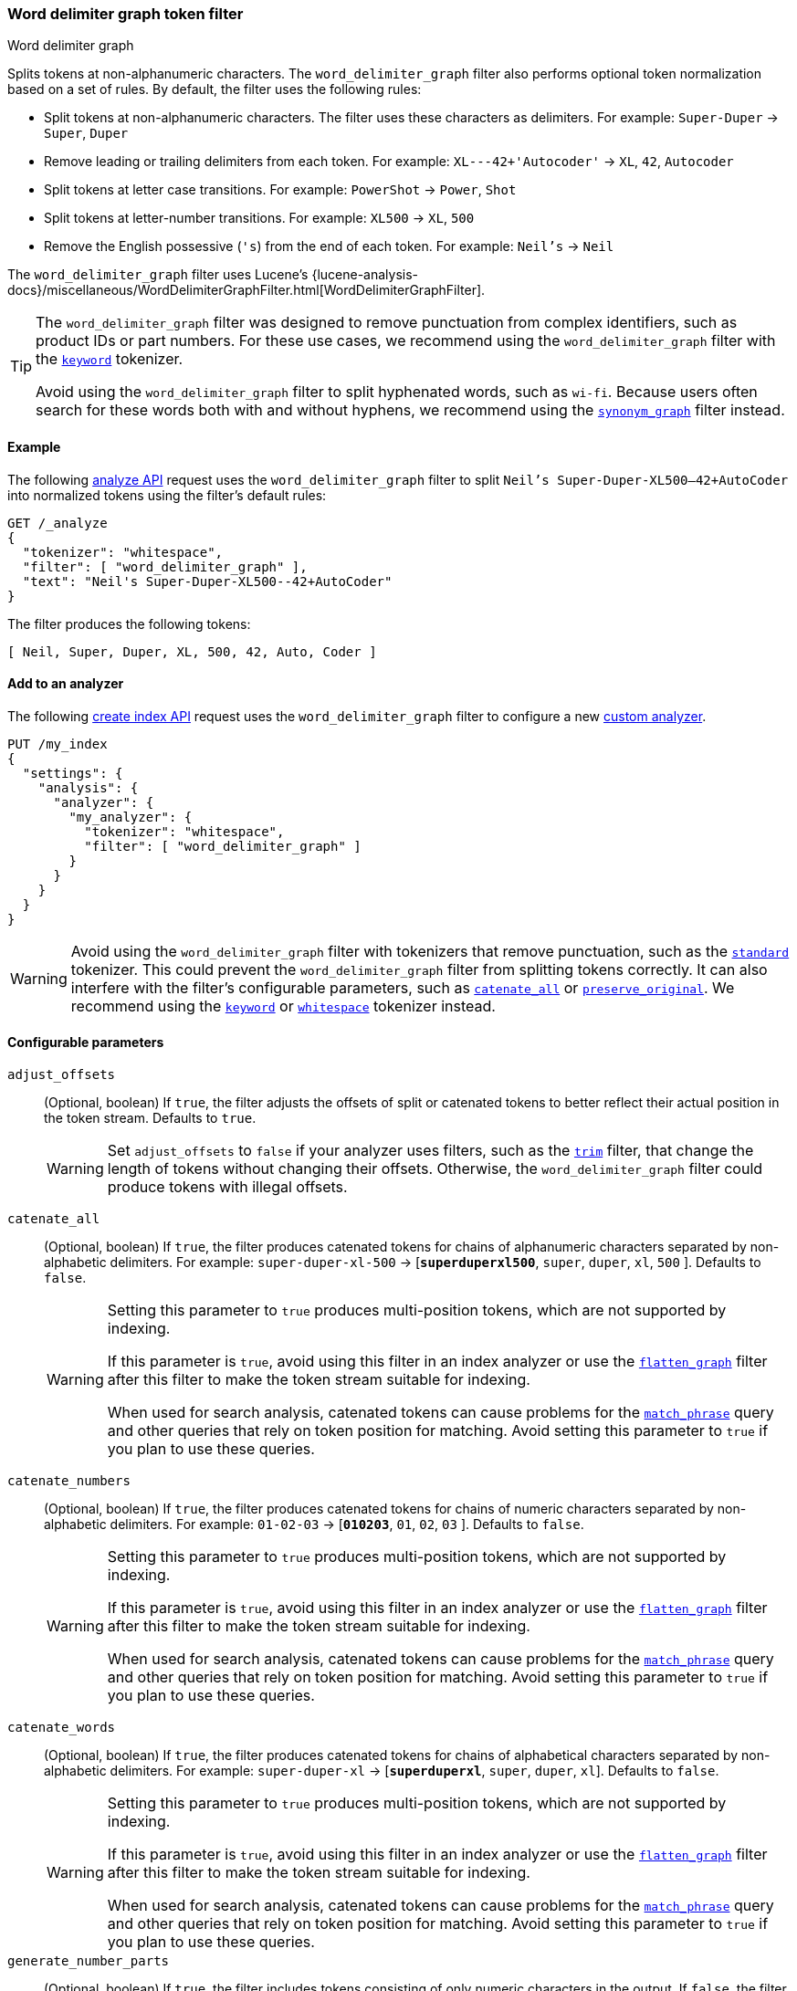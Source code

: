 [[analysis-word-delimiter-graph-tokenfilter]]
=== Word delimiter graph token filter
++++
<titleabbrev>Word delimiter graph</titleabbrev>
++++

Splits tokens at non-alphanumeric characters. The `word_delimiter_graph` filter
also performs optional token normalization based on a set of rules. By default,
the filter uses the following rules:

* Split tokens at non-alphanumeric characters.
  The filter uses these characters as delimiters.
  For example: `Super-Duper` -> `Super`, `Duper`
* Remove leading or trailing delimiters from each token.
  For example: `XL---42+'Autocoder'` -> `XL`, `42`, `Autocoder`
* Split tokens at letter case transitions.
  For example: `PowerShot` -> `Power`, `Shot`
* Split tokens at letter-number transitions.
  For example: `XL500` -> `XL`, `500`
* Remove the English possessive (`'s`) from the end of each token.
  For example: `Neil's` -> `Neil`

The `word_delimiter_graph` filter uses Lucene's
{lucene-analysis-docs}/miscellaneous/WordDelimiterGraphFilter.html[WordDelimiterGraphFilter].

[TIP]
====
The `word_delimiter_graph` filter was designed to remove punctuation from
complex identifiers, such as product IDs or part numbers. For these use cases,
we recommend using the `word_delimiter_graph` filter with the
<<analysis-keyword-tokenizer,`keyword`>> tokenizer.

Avoid using the `word_delimiter_graph` filter to split hyphenated words, such as
`wi-fi`. Because users often search for these words both with and without
hyphens, we recommend using the
<<analysis-synonym-graph-tokenfilter,`synonym_graph`>> filter instead.
====

[[analysis-word-delimiter-graph-tokenfilter-analyze-ex]]
==== Example

The following <<indices-analyze,analyze API>> request uses the
`word_delimiter_graph` filter to split `Neil's Super-Duper-XL500--42+AutoCoder`
into normalized tokens using the filter's default rules:

[source,console]
----
GET /_analyze
{
  "tokenizer": "whitespace",
  "filter": [ "word_delimiter_graph" ],
  "text": "Neil's Super-Duper-XL500--42+AutoCoder"
}
----

The filter produces the following tokens:

[source,txt]
----
[ Neil, Super, Duper, XL, 500, 42, Auto, Coder ]
----

////
[source,console-result]
----
{
  "tokens" : [
    {
      "token" : "Neil",
      "start_offset" : 0,
      "end_offset" : 4,
      "type" : "word",
      "position" : 0
    },
    {
      "token" : "Super",
      "start_offset" : 7,
      "end_offset" : 12,
      "type" : "word",
      "position" : 1
    },
    {
      "token" : "Duper",
      "start_offset" : 13,
      "end_offset" : 18,
      "type" : "word",
      "position" : 2
    },
    {
      "token" : "XL",
      "start_offset" : 19,
      "end_offset" : 21,
      "type" : "word",
      "position" : 3
    },
    {
      "token" : "500",
      "start_offset" : 21,
      "end_offset" : 24,
      "type" : "word",
      "position" : 4
    },
    {
      "token" : "42",
      "start_offset" : 26,
      "end_offset" : 28,
      "type" : "word",
      "position" : 5
    },
    {
      "token" : "Auto",
      "start_offset" : 29,
      "end_offset" : 33,
      "type" : "word",
      "position" : 6
    },
    {
      "token" : "Coder",
      "start_offset" : 33,
      "end_offset" : 38,
      "type" : "word",
      "position" : 7
    }
  ]
}
----
////

[analysis-word-delimiter-tokenfilter-analyzer-ex]]
==== Add to an analyzer

The following <<indices-create-index,create index API>> request uses the
`word_delimiter_graph` filter to configure a new
<<analysis-custom-analyzer,custom analyzer>>.

[source,console]
----
PUT /my_index
{
  "settings": {
    "analysis": {
      "analyzer": {
        "my_analyzer": {
          "tokenizer": "whitespace",
          "filter": [ "word_delimiter_graph" ]
        }
      }
    }
  }
}
----

[WARNING]
====
Avoid using the `word_delimiter_graph` filter with tokenizers that remove
punctuation, such as the <<analysis-standard-tokenizer,`standard`>> tokenizer.
This could prevent the `word_delimiter_graph` filter from splitting tokens
correctly. It can also interfere with the filter's configurable parameters, such
as <<word-delimiter-graph-tokenfilter-catenate-all,`catenate_all`>> or
<<word-delimiter-graph-tokenfilter-preserve-original,`preserve_original`>>. We
recommend using the <<analysis-keyword-tokenizer,`keyword`>> or
<<analysis-whitespace-tokenizer,`whitespace`>> tokenizer instead.
====

[[word-delimiter-graph-tokenfilter-configure-parms]]
==== Configurable parameters

[[word-delimiter-graph-tokenfilter-adjust-offsets]]
`adjust_offsets`::
+
--
(Optional, boolean)
If `true`, the filter adjusts the offsets of split or catenated tokens to better
reflect their actual position in the token stream. Defaults to `true`.

[WARNING]
====
Set `adjust_offsets` to `false` if your analyzer uses filters, such as the
<<analysis-trim-tokenfilter,`trim`>> filter, that change the length of tokens
without changing their offsets. Otherwise, the `word_delimiter_graph` filter
could produce tokens with illegal offsets.
====
--

[[word-delimiter-graph-tokenfilter-catenate-all]]
`catenate_all`::
+
--
(Optional, boolean)
If `true`, the filter produces catenated tokens for chains of alphanumeric
characters separated by non-alphabetic delimiters. For example:
`super-duper-xl-500` -> [**`superduperxl500`**, `super`, `duper`, `xl`, `500` ].
Defaults to `false`.

[WARNING]
====
Setting this parameter to `true` produces multi-position tokens, which are not
supported by indexing.

If this parameter is `true`, avoid using this filter in an index analyzer or
use the <<analysis-flatten-graph-tokenfilter,`flatten_graph`>> filter after
this filter to make the token stream suitable for indexing.

When used for search analysis, catenated tokens can cause problems for the
<<query-dsl-match-query-phrase,`match_phrase`>> query and other queries that
rely on token position for matching. Avoid setting this parameter to `true` if
you plan to use these queries.
====
--

[[word-delimiter-graph-tokenfilter-catenate-numbers]]
`catenate_numbers`::
+
--
(Optional, boolean)
If `true`, the filter produces catenated tokens for chains of numeric characters
separated by non-alphabetic delimiters. For example: `01-02-03` ->
[**`010203`**, `01`, `02`, `03` ]. Defaults to `false`.

[WARNING]
====
Setting this parameter to `true` produces multi-position tokens, which are not
supported by indexing.

If this parameter is `true`, avoid using this filter in an index analyzer or
use the <<analysis-flatten-graph-tokenfilter,`flatten_graph`>> filter after
this filter to make the token stream suitable for indexing.

When used for search analysis, catenated tokens can cause problems for the
<<query-dsl-match-query-phrase,`match_phrase`>> query and other queries that
rely on token position for matching. Avoid setting this parameter to `true` if
you plan to use these queries.
====
--

[[word-delimiter-graph-tokenfilter-catenate-words]]
`catenate_words`::
+
--
(Optional, boolean)
If `true`, the filter produces catenated tokens for chains of alphabetical
characters separated by non-alphabetic delimiters. For example: `super-duper-xl`
-> [**`superduperxl`**, `super`, `duper`, `xl`]. Defaults to `false`.

[WARNING]
====
Setting this parameter to `true` produces multi-position tokens, which are not
supported by indexing.

If this parameter is `true`, avoid using this filter in an index analyzer or
use the <<analysis-flatten-graph-tokenfilter,`flatten_graph`>> filter after
this filter to make the token stream suitable for indexing.

When used for search analysis, catenated tokens can cause problems for the
<<query-dsl-match-query-phrase,`match_phrase`>> query and other queries that
rely on token position for matching. Avoid setting this parameter to `true` if
you plan to use these queries.
====
--

`generate_number_parts`::
(Optional, boolean)
If `true`, the filter includes tokens consisting of only numeric characters in
the output. If `false`, the filter excludes these tokens from the output.
Defaults to `true`.

`generate_word_parts`::
(Optional, boolean)
If `true`, the filter includes tokens consisting of only alphabetical characters
in the output. If `false`, the filter excludes these tokens from the output.
Defaults to `true`.

[[word-delimiter-graph-tokenfilter-preserve-original]]
`preserve_original`::
+
--
(Optional, boolean)
If `true`, the filter includes the original version of any split tokens in the
output. This original version includes non-alphanumeric delimiters. For example:
`super-duper-xl-500` -> [**`super-duper-xl-500`**, `super`, `duper`, `xl`, `500`
]. Defaults to `false`.

[WARNING]
====
Setting this parameter to `true` produces multi-position tokens, which are not
supported by indexing.

If this parameter is `true`, avoid using this filter in an index analyzer or
use the <<analysis-flatten-graph-tokenfilter,`flatten_graph`>> filter after
this filter to make the token stream suitable for indexing.
====
--

`protected_words`::
(Optional, array of strings)
Array of tokens the filter won't split.

`protected_words_path`::
+
--
(Optional, string)
Path to a file that contains a list of tokens the filter won't split.

This path must be absolute or relative to the `config` location, and the file
must be UTF-8 encoded. Each token in the file must be separated by a line
break.
--

`split_on_case_change`::
(Optional, boolean)
If `true`, the filter splits tokens at letter case transitions. For example:
`camelCase` -> [ `camel`, `Case`]. Defaults to `true`.

`split_on_numerics`::
(Optional, boolean)
If `true`, the filter splits tokens at letter-number transitions. For example:
`j2se` -> [ `j`, `2`, `se` ]. Defaults to `true`.

`stem_english_possessive`::
(Optional, boolean)
If `true`, the filter removes the English possessive (`'s`) from the end of each
token. For example: `O'Neil's` -> `[ `O`, `Neil` ]. Defaults to `true`.

`type_table`::
+
--
(Optional, array of strings)
Array of custom type mappings for characters. This allows you to map
non-alphanumeric characters as numeric or alphanumeric to avoid splitting on
those characters.

For example, the following array maps the plus (`+`) and hyphen (`-`) characters
as alphanumeric, which means they won't be treated as delimiters:

`["+ => ALPHA", "- => ALPHA"]`

Supported types include:

* `ALPHA` (Alphabetical)
* `ALPHANUM` (Alphanumeric)
* `DIGIT` (Numeric)
* `LOWER` (Lowercase alphabetical)
* `SUBWORD_DELIM` (Non-alphanumeric delimiter)
* `UPPER` (Uppercase alphabetical)
--

`type_table_path`::
+
--
(Optional, string)
Path to a file that contains custom type mappings for characters. This allows
you to map non-alphanumeric characters as numeric or alphanumeric to avoid
splitting on those characters.

For example, the contents of this file may contain the following:

[source,txt]
----
# Map the $, %, '.', and ',' characters to DIGIT
# This might be useful for financial data.
$ => DIGIT
% => DIGIT
. => DIGIT
\\u002C => DIGIT

# in some cases you might not want to split on ZWJ
# this also tests the case where we need a bigger byte[]
# see http://en.wikipedia.org/wiki/Zero-width_joiner
\\u200D => ALPHANUM
----

Supported types include:

* `ALPHA` (Alphabetical)
* `ALPHANUM` (Alphanumeric)
* `DIGIT` (Numeric)
* `LOWER` (Lowercase alphabetical)
* `SUBWORD_DELIM` (Non-alphanumeric delimiter)
* `UPPER` (Uppercase alphabetical)

This file path must be absolute or relative to the `config` location, and the
file must be UTF-8 encoded. Each mapping in the file must be separated by a line
break.
--

[[analysis-word-delimiter-graph-tokenfilter-customize]]
==== Customize

To customize the `word_delimiter_graph` filter, duplicate it to create the basis
for a new custom token filter. You can modify the filter using its configurable
parameters.

For example, the following request creates a `word_delimiter_graph`
filter that uses the following rules:

* Split tokens at non-alphanumeric characters, _except_ the hyphen (`-`)
  character.
* Remove leading or trailing delimiters from each token.
* Do _not_ split tokens at letter case transitions.
* Do _not_ split tokens at letter-number transitions.
* Remove the English possessive (`'s`) from the end of each token.

[source,console]
----
PUT /my_index
{
  "settings": {
    "analysis": {
      "analyzer": {
        "my_analyzer": {
          "tokenizer": "whitespace",
          "filter": [ "my_custom_word_delimiter_graph_filter" ]
        }
      },
      "filter": {
        "my_custom_word_delimiter_graph_filter": {
          "type": "word_delimiter_graph",
          "type_table": [ "- => ALPHA" ],
          "split_on_case_change": false,
          "split_on_numerics": false,
          "stem_english_possessive": true
        }
      }
    }
  }
}
----

[[analysis-word-delimiter-graph-differences]]
==== Differences between `word_delimiter_graph` and `word_delimiter` 

Both the  `word_delimiter_graph` and
<<analysis-word-delimiter-tokenfilter,`word_delimiter`>> filters produce tokens
that span multiple positions when any of the following parameters are `true`:

 * <<word-delimiter-graph-tokenfilter-catenate-all,`catenate_all`>>
 * <<word-delimiter-graph-tokenfilter-catenate-numbers,`catenate_numbers`>>
 * <<word-delimiter-graph-tokenfilter-catenate-words,`catenate_words`>>
 * <<word-delimiter-graph-tokenfilter-preserve-original,`preserve_original`>>

However, only the `word_delimiter_graph` filter assigns multi-position tokens a
`positionLength` attribute, which indicates the number of positions a token
spans. This ensures the `word_delimiter_graph` filter always produces valid token
https://en.wikipedia.org/wiki/Directed_acyclic_graph[graphs].

The `word_delimiter` filter does not assign multi-position tokens a
`positionLength` attribute. This means it produces invalid graphs for streams
including these tokens.

While indexing does not support token graphs containing multi-position tokens,
queries, such as the <<query-dsl-match-query-phrase,`match_phrase`>> query, can
use these graphs to generate multiple sub-queries from a single query string.

To see how token graphs produced by the `word_delimiter` and
`word_delimiter_graph` filters differ, check out the following example.

.*Example*
[%collapsible]
====

[[analysis-word-delimiter-graph-basic-token-graph]]
*Basic token graph*

Both the `word_delimiter` and `word_delimiter_graph` produce the following token
graph for `PowerShot2000` when the following parameters are `false`:

 * <<word-delimiter-graph-tokenfilter-catenate-all,`catenate_all`>>
 * <<word-delimiter-graph-tokenfilter-catenate-numbers,`catenate_numbers`>>
 * <<word-delimiter-graph-tokenfilter-catenate-words,`catenate_words`>>
 * <<word-delimiter-graph-tokenfilter-preserve-original,`preserve_original`>>

This graph does not contain multi-position tokens. All tokens span only one
position.

image::images/analysis/token-graph-basic.svg[align="center"]

[[analysis-word-delimiter-graph-wdg-token-graph]]
*`word_delimiter_graph` graph with a multi-position token*

The `word_delimiter_graph` filter produces the following token graph for
`PowerShot2000` when `catenate_words` is `true`.

This graph correctly indicates the catenated `PowerShot` token spans two
positions.

image::images/analysis/token-graph-wdg.svg[align="center"]

[[analysis-word-delimiter-graph-wd-token-graph]]
*`word_delimiter` graph with a multi-position token*

When `catenate_words` is `true`, the `word_delimiter` filter produces
the following token graph for `PowerShot2000`.

Note that the catenated `PowerShot` token should span two positions but only
spans one in the token graph, making it invalid.

image::images/analysis/token-graph-wd.svg[align="center"]

====